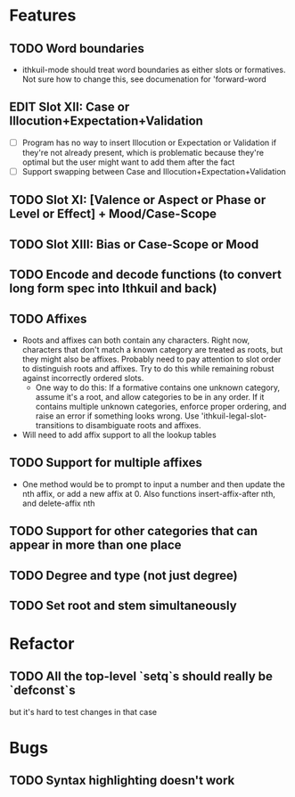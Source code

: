 * Features
** TODO Word boundaries
- ithkuil-mode should treat word boundaries as either slots or formatives. Not sure how to change this, see documenation for 'forward-word
** EDIT Slot XII: Case or Illocution+Expectation+Validation
- [ ] Program has no way to insert Illocution or Expectation or Validation if they're not already present, which is problematic because they're optimal but the user might want to add them after the fact
- [ ] Support swapping between Case and Illocution+Expectation+Validation
** TODO Slot XI: [Valence or Aspect or Phase or Level or Effect] + Mood/Case-Scope
** TODO Slot XIII: Bias or Case-Scope or Mood
** TODO Encode and decode functions (to convert long form spec into Ithkuil and back)
** TODO Affixes
- Roots and affixes can both contain any characters. Right now, characters that don't match a known category are treated as roots, but they might also be affixes. Probably need to pay attention to slot order to distinguish roots and affixes. Try to do this while remaining robust against incorrectly ordered slots.
  - One way to do this: If a formative contains one unknown category, assume it's a root, and allow categories to be in any order. If it contains multiple unknown categories, enforce proper ordering, and raise an error if something looks wrong. Use 'ithkuil-legal-slot-transitions to disambiguate roots and affixes.
- Will need to add affix support to all the lookup tables
** TODO Support for multiple affixes
- One method would be to prompt to input a number and then update the nth affix, or add a new affix at 0. Also functions insert-affix-after nth, and delete-affix nth
** TODO Support for other categories that can appear in more than one place
** TODO Degree and type (not just degree)
** TODO Set root and stem simultaneously
* Refactor
** TODO All the top-level `setq`s should really be `defconst`s
but it's hard to test changes in that case
* Bugs
** TODO Syntax highlighting doesn't work
